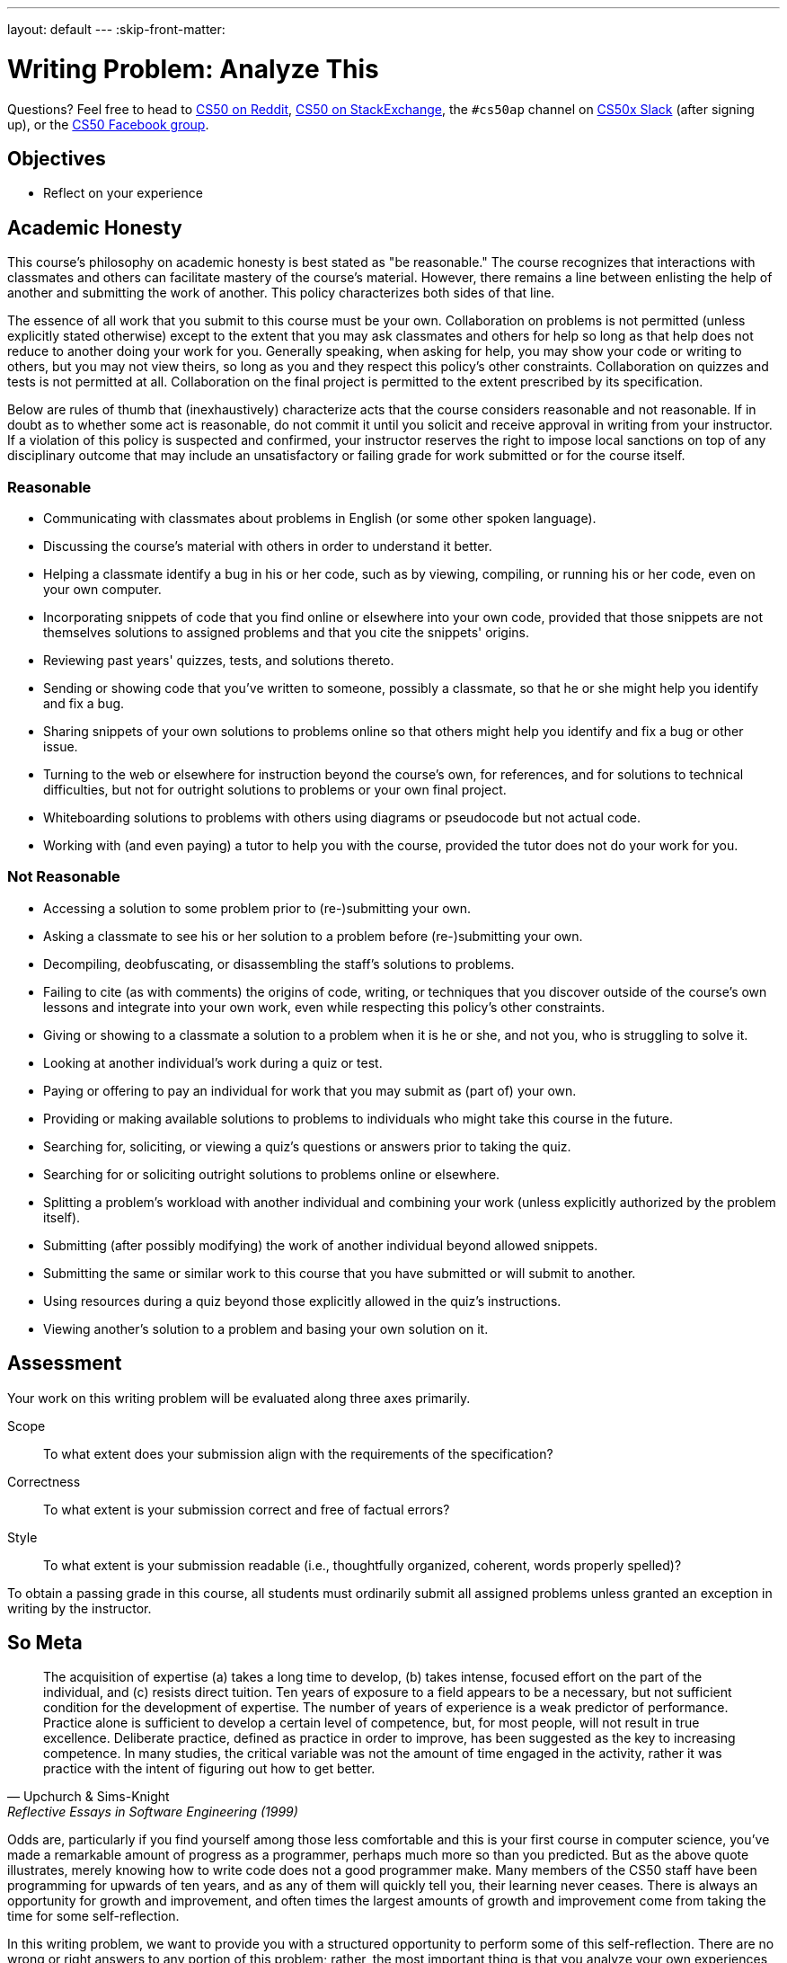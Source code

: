 ---
layout: default
---
:skip-front-matter:

= Writing Problem: Analyze This

Questions? Feel free to head to https://www.reddit.com/r/cs50[CS50 on Reddit], http://cs50.stackexchange.com[CS50 on StackExchange], the `#cs50ap` channel on https://cs50x.slack.com[CS50x Slack] (after signing up), or the https://www.facebook.com/groups/cs50[CS50 Facebook group].

== Objectives

* Reflect on your experience

== Academic Honesty

This course's philosophy on academic honesty is best stated as "be reasonable." The course recognizes that interactions with classmates and others can facilitate mastery of the course's material. However, there remains a line between enlisting the help of another and submitting the work of another. This policy characterizes both sides of that line.

The essence of all work that you submit to this course must be your own. Collaboration on problems is not permitted (unless explicitly stated otherwise) except to the extent that you may ask classmates and others for help so long as that help does not reduce to another doing your work for you. Generally speaking, when asking for help, you may show your code or writing to others, but you may not view theirs, so long as you and they respect this policy's other constraints. Collaboration on quizzes and tests is not permitted at all. Collaboration on the final project is permitted to the extent prescribed by its specification.

Below are rules of thumb that (inexhaustively) characterize acts that the course considers reasonable and not reasonable. If in doubt as to whether some act is reasonable, do not commit it until you solicit and receive approval in writing from your instructor. If a violation of this policy is suspected and confirmed, your instructor reserves the right to impose local sanctions on top of any disciplinary outcome that may include an unsatisfactory or failing grade for work submitted or for the course itself.

=== Reasonable

* Communicating with classmates about problems in English (or some other spoken language).
* Discussing the course's material with others in order to understand it better.
* Helping a classmate identify a bug in his or her code, such as by viewing, compiling, or running his or her code, even on your own computer.
* Incorporating snippets of code that you find online or elsewhere into your own code, provided that those snippets are not themselves solutions to assigned problems and that you cite the snippets' origins.
* Reviewing past years' quizzes, tests, and solutions thereto.
* Sending or showing code that you've written to someone, possibly a classmate, so that he or she might help you identify and fix a bug.
* Sharing snippets of your own solutions to problems online so that others might help you identify and fix a bug or other issue.
* Turning to the web or elsewhere for instruction beyond the course's own, for references, and for solutions to technical difficulties, but not for outright solutions to problems or your own final project.
* Whiteboarding solutions to problems with others using diagrams or pseudocode but not actual code.
* Working with (and even paying) a tutor to help you with the course, provided the tutor does not do your work for you.

=== Not Reasonable

* Accessing a solution to some problem prior to (re-)submitting your own.
* Asking a classmate to see his or her solution to a problem before (re-)submitting your own.
* Decompiling, deobfuscating, or disassembling the staff's solutions to problems.
* Failing to cite (as with comments) the origins of code, writing, or techniques that you discover outside of the course's own lessons and integrate into your own work, even while respecting this policy's other constraints.
* Giving or showing to a classmate a solution to a problem when it is he or she, and not you, who is struggling to solve it.
* Looking at another individual's work during a quiz or test.
* Paying or offering to pay an individual for work that you may submit as (part of) your own.
* Providing or making available solutions to problems to individuals who might take this course in the future.
* Searching for, soliciting, or viewing a quiz's questions or answers prior to taking the quiz.
* Searching for or soliciting outright solutions to problems online or elsewhere.
* Splitting a problem's workload with another individual and combining your work (unless explicitly authorized by the problem itself).
* Submitting (after possibly modifying) the work of another individual beyond allowed snippets.
* Submitting the same or similar work to this course that you have submitted or will submit to another.
* Using resources during a quiz beyond those explicitly allowed in the quiz's instructions.
* Viewing another's solution to a problem and basing your own solution on it.

== Assessment

Your work on this writing problem will be evaluated along three axes primarily.

Scope::
    To what extent does your submission align with the requirements of the specification?
Correctness::
    To what extent is your submission correct and free of factual errors?
Style::
    To what extent is your submission readable (i.e., thoughtfully organized, coherent, words properly spelled)?


To obtain a passing grade in this course, all students must ordinarily submit all assigned problems unless granted an exception in writing by the instructor.

== So Meta

[quote,Upchurch & Sims-Knight, Reflective Essays in Software Engineering (1999)]
____
The acquisition of expertise (a) takes a long time to develop, (b) takes intense, focused effort on the part of the individual, and (c) resists direct tuition. Ten years of exposure to a field appears to be a necessary, but not sufficient condition for the development of expertise. The number of years of experience is a weak predictor of performance. Practice alone is sufficient to develop a certain level of competence, but, for most people, will not result in true excellence. Deliberate practice, defined as practice in order to improve, has been suggested as the key to increasing competence. In many studies, the critical variable was not the amount of time engaged in the activity, rather it was practice with the intent of figuring out how to get better.
____

Odds are, particularly if you find yourself among those less comfortable and this is your first course in computer science, you've made a remarkable amount of progress as a programmer, perhaps much more so than you predicted. But as the above quote illustrates, merely knowing how to write code does not a good programmer make. Many members of the CS50 staff have been programming for upwards of ten years, and as any of them will quickly tell you, their learning never ceases. There is always an opportunity for growth and improvement, and often times the largest amounts of growth and improvement come from taking the time for some self-reflection.

In this writing problem, we want to provide you with a structured opportunity to perform some of this self-reflection. There are no wrong or right answers to any portion of this problem; rather, the most important thing is that you analyze your own experiences in CS50 AP over the last several weeks or months with a critical eye.

In 500-1,000 words, prepare an essay on your experience, expectations, growths, triumphs, and struggles up through this point in the course. You can spend as much time as you feel is appropriate on each of these questions, but over the course of your writing you should touch on at least the following topics:

* Discuss your initial expectations of this course, and about how the course has either aligned with or deviated from these expectations.
* Write about at least one programming problem and at least one writing problem that you enjoyed or did not enjoy. What specifically about that problem did you enjoy or not enjoy, and why do you feel that way?
* Explain how your habits as a computer scientist have evolved. How do you do things differently at this point in the course from how you did the same things in Unit 1? For instance, has your debugging strategy changed? Do you find yourself more intuitively counting from 0 instead of 1? Do you find that some of what you've learned in this course has extended to other domains of interest to you? How?
* Do you feel you learn the most from watching videos, reading excerpts, reviewing slides, hearing audio, or some amalgam of these? Why do you think that is?
* Explain how you expect your habits as a computer scientist and programmer to evolve further as you proceed through the course.
* Touch on an "a-ha!" moment that you encountered in the course; a moment when suddenly a concept that you struggled with made sense. If you have yet to encounter or experience such a moment, discuss why.
* Talk about each of these with a classmate, and compare notes. How have your experiences differed and how have they aligned?

This metacognitive assessment is but one step in not necessarily becoming a better programmer or a better computer scientist, but really becoming a better learner. The better you understand your thought process, the easier it becomes to determine how to best understand something that may initially confound you. Once you've figured that out, your horizons can expand infinitely.

This was Analyze This.

